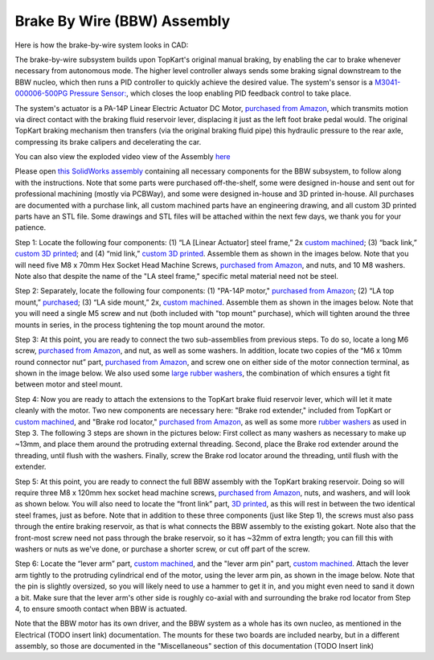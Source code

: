 Brake By Wire (BBW) Assembly
==================================

Here is how the brake-by-wire system looks in CAD:

.. image:: ../imgs/Mechanical/BBW_ASM.gif
    :width: 100%
    :align: center
    :alt: Brake By Wire Assembly GIF


The brake-by-wire subsystem builds upon TopKart's original manual braking, by enabling the car to brake whenever necessary from autonomous mode. The higher level controller always sends some braking signal downstream to the BBW nucleo, which then runs a PID controller to quickly achieve the desired value. The system's sensor is a `M3041-000006-500PG Pressure Sensor: <https://www.digikey.com/en/products/detail/te-connectivity-measurement-specialties/M3041-000006-500PG/274609>`_, which closes the loop enabling PID feedback control to take place.

The system's actuator is a PA-14P Linear Electric Actuator DC Motor, `purchased from Amazon <https://www.amazon.com/PROGRESSIVE-AUTOMATIONS-Electric-Actuator-PA-14P-4-35/dp/B00Q74I8TI/>`_, which transmits motion via direct contact with the braking fluid reservoir lever, displacing it just as the left foot brake pedal would. The original TopKart braking mechanism then transfers (via the original braking fluid pipe) this hydraulic pressure to the rear axle, compressing its brake calipers and decelerating the car.

You can also view the exploded video view of the Assembly `here <https://drive.google.com/file/d/13RS9c54bLUqEbxeHZ715SWqoizlZVylu/view?usp=sharing>`_

Please open `this SolidWorks assembly <https://github.com/mlab-upenn/gokart-mechatronics/blob/main/Mechanical/BBW/BBW%20ASM.zip>`_ containing all necessary components for the BBW subsystem, to follow along with the instructions. Note that some parts were purchased off-the-shelf, some were designed in-house and sent out for professional machining (mostly via PCBWay), and some were designed in-house and 3D printed in-house. All purchases are documented with a purchase link, all custom machined parts have an engineering drawing, and all custom 3D printed parts have an STL file. Some drawings and STL files will be attached within the next few days, we thank you for your patience.

.. image:: ../imgs/Mechanical/BBW_CAD_Overview.png
    :width: 100%
    :align: center
    :alt: Brake By Wire Assembly Overview

Step 1: Locate the following four components: (1) “LA [Linear Actuator] steel frame,” 2x `custom machined <https://github.com/mlab-upenn/gokart-mechatronics/blob/main/Mechanical/BBW/Engineering%20drawings/LA%20steel%20frame%20Drawing.pdf>`_; (3) “back link,” `custom 3D printed <https://github.com/mlab-upenn/gokart-mechatronics/blob/main/Mechanical/BBW/STL/back%20link.STL>`_; and (4) “mid link,” `custom 3D printed <https://github.com/mlab-upenn/gokart-mechatronics/blob/main/Mechanical/BBW/STL/mid%20link.STL>`_. Assemble them as shown in the images below. Note that you will need five M8 x 70mm Hex Socket Head Machine Screws, `purchased from Amazon <https://www.amazon.com/METALLIXITY-Socket-Machine-Screws-M8x120mm/dp/B09YNLFBRG/>`_, and nuts, and 10 M8 washers. Note also that despite the name of the "LA steel frame," specific metal material need not be steel.

.. image:: ../imgs/Mechanical/BBW_CAD_Step_1.png
    :width: 100%
    :align: center
    :alt: Brake By Wire Assembly Step 1
.. image:: ../imgs/Mechanical/BBW_IRL_Step_1.jpeg
    :width: 100%
    :align: center
    :alt: Brake By Wire Assembly Step 1

Step 2: Separately, locate the following four components: (1) "PA-14P motor," `purchased from Amazon <https://www.amazon.com/PROGRESSIVE-AUTOMATIONS-Electric-Actuator-PA-14P-4-35/dp/B00Q74I8TI/>`_; (2) “LA top mount,” `purchased <https://www.progressiveautomations.com/products/brk-03>`_; (3) “LA side mount,” 2x, `custom machined <https://github.com/mlab-upenn/gokart-mechatronics/blob/main/Mechanical/BBW/Engineering%20drawings/LA%20side%20mount%20Drawing.pdf>`_. Assemble them as shown in the images below. Note that you will need a single M5 screw and nut (both included with "top mount" purchase), which will tighten around the three mounts in series, in the process tightening the top mount around the motor.

.. image:: ../imgs/Mechanical/BBW_CAD_Step_2.png
    :width: 100%
    :align: center
    :alt: Brake By Wire Assembly Step 2

.. image:: ../imgs/Mechanical/BBW_IRL_Step_2.jpeg
    :width: 100%
    :align: center
    :alt: Brake By Wire Assembly Step 2

Step 3: At this point, you are ready to connect the two sub-assemblies from previous steps. To do so, locate a long M6 screw, `purchased from Amazon <https://www.amazon.com/uxcell-Threaded-Pitch-Socket-Screws/dp/B012THHR1G/>`_, and nut, as well as some washers. In addition, locate two copies of the “M6 x 10mm round connector nut” part, `purchased from Amazon <https://www.amazon.com/MroMax-Stainless-Threaded-Coupling-Connector/dp/B07YXXVC6D/>`_, and screw one on either side of the motor connection terminal, as shown in the image below. We also used some `large rubber washers <https://www.harfington.com/products/p-1054895?variant=42152220492025>`_, the combination of which ensures a tight fit between motor and steel mount.

.. image:: ../imgs/Mechanical/BBW_CAD_Step_3.png
    :width: 100%
    :align: center
    :alt: Brake By Wire Assembly Step 3

.. image:: ../imgs/Mechanical/BBW_IRL_Step_3.jpeg
    :width: 100%
    :align: center
    :alt: Brake By Wire Assembly Step 3

Step 4: Now you are ready to attach the extensions to the TopKart brake fluid reservoir lever, which will let it mate cleanly with the motor. Two new components are necessary here: "Brake rod extender," included from TopKart or `custom machined <https://github.com/mlab-upenn/gokart-mechatronics/blob/main/Mechanical/BBW/Engineering%20drawings/Brake_rod_extender.pdf>`_, and "Brake rod locator," `purchased from Amazon <https://www.amazon.com/MroMax-Stainless-Threaded-Coupling-Connector/dp/B07YXY6RW4/>`_, as well as some more `rubber washers <https://www.harfington.com/products/p-1054895?variant=42152220492025>`_ as used in Step 3. The following 3 steps are shown in the pictures below: First collect as many washers as necessary to make up ~13mm, and place them around the protruding external threading. Second, place the Brake rod extender around the threading, until flush with the washers. Finally, screw the Brake rod locator around the threading, until flush with the extender.

.. image:: ../imgs/Mechanical/BBW_IRL_Step_4p1.jpeg
    :width: 100%
    :align: center
    :alt: Brake By Wire Assembly Step 4a
.. image:: ../imgs/Mechanical/BBW_IRL_Step_4p2.jpeg
    :width: 100%
    :align: center
    :alt: Brake By Wire Assembly Step 4b
.. image:: ../imgs/Mechanical/BBW_IRL_Step_4p3.jpeg
    :width: 100%
    :align: center
    :alt: Brake By Wire Assembly Step 4c


Step 5: At this point, you are ready to connect the full BBW assembly with the TopKart braking reservoir. Doing so will require three M8 x 120mm hex socket head machine screws, `purchased from Amazon <https://www.amazon.com/METALLIXITY-Socket-Machine-Screws-M8x120mm/dp/B09YNLHP5Q/>`_, nuts, and washers, and will look as shown below. You will also need to locate the “front link” part, `3D printed <https://github.com/mlab-upenn/gokart-mechatronics/blob/main/Mechanical/BBW/STL/front%20link.STL>`_, as this will rest in between the two identical steel frames, just as before. Note that in addition to these three components (just like Step 1), the screws must also pass through the entire braking reservoir, as that is what connects the BBW assembly to the existing gokart. Note also that the front-most screw need not pass through the brake reservoir, so it has ~32mm of extra length; you can fill this with washers or nuts as we've done, or purchase a shorter screw, or cut off part of the screw.

.. image:: ../imgs/Mechanical/BBW_CAD_Step_5.png
    :width: 100%
    :align: center
    :alt: Brake By Wire Assembly Step 5

.. image:: ../imgs/Mechanical/BBW_IRL_Step_5.jpeg
    :width: 100%
    :align: center
    :alt: Brake By Wire Assembly Step 5

Step 6: Locate the “lever arm” part, `custom machined <https://github.com/mlab-upenn/gokart-mechatronics/blob/main/Mechanical/BBW/Engineering%20drawings/Lever%20arm%20Drawing.pdf>`_, and the "lever arm pin" part, `custom machined <https://github.com/mlab-upenn/gokart-mechatronics/blob/main/Mechanical/BBW/Engineering%20drawings/Lever_arm_pin_drawing.pdf>`_. Attach the lever arm tightly to the protruding cylindrical end of the motor, using the lever arm pin, as shown in the image below. Note that the pin is slightly oversized, so you will likely need to use a hammer to get it in, and you might even need to sand it down a bit. Make sure that the lever arm's other side is roughly co-axial with and surrounding the brake rod locator from Step 4, to ensure smooth contact when BBW is actuated.

.. image:: ../imgs/Mechanical/BBW_CAD_Step_6.png
    :width: 100%
    :align: center
    :alt: Brake By Wire Assembly Step 6

.. image:: ../imgs/Mechanical/BBW_IRL_Step_6.jpeg
    :width: 100%
    :align: center
    :alt: Brake By Wire Assembly Step 6


Note that the BBW motor has its own driver, and the BBW system as a whole has its own nucleo, as mentioned in the Electrical (TODO insert link) documentation. The mounts for these two boards are included nearby, but in a different assembly, so those are documented in the "Miscellaneous" section of this documentation (TODO Insert link)

